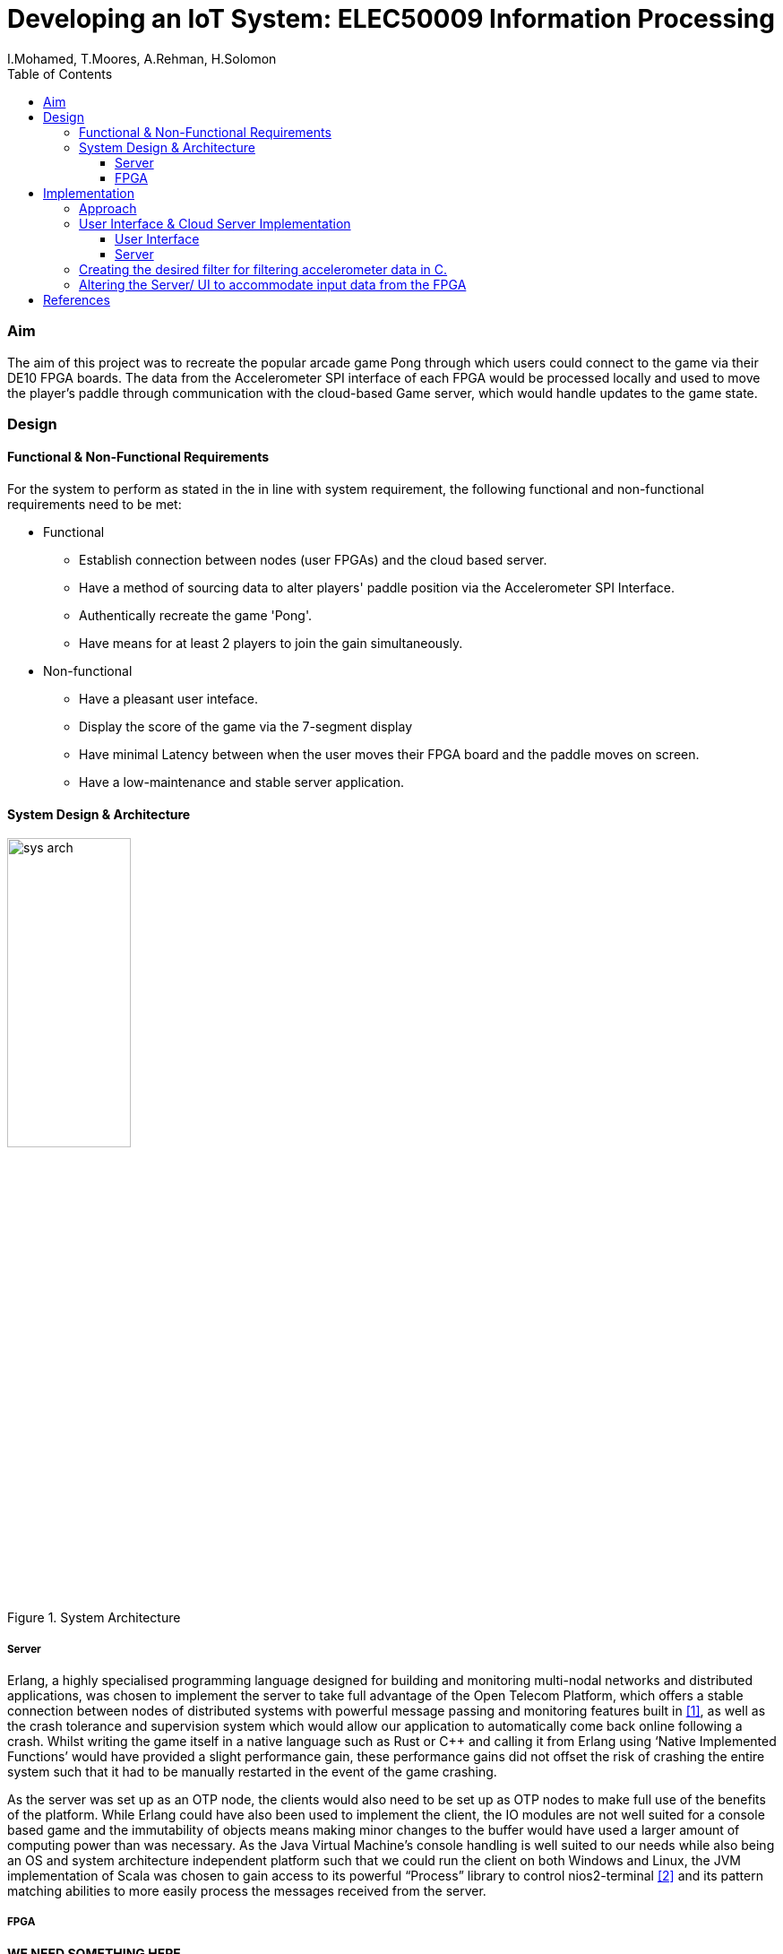 = Developing an IoT System: ELEC50009 Information Processing
:doctype: book
:author: I.Mohamed, T.Moores, A.Rehman, H.Solomon
:toc:
:toclevels: 5
:stem: asciimath

=== Aim
The aim of this project was to recreate the popular arcade game Pong through which users could connect to the game via their DE10 FPGA boards. The data from the Accelerometer SPI interface of each FPGA would be processed locally and used to move the player's paddle through communication with the cloud-based Game server, which would handle updates to the game state. 

=== Design
==== Functional & Non-Functional Requirements
For the system to perform as stated in the in line with system requirement, the following functional and non-functional requirements need to be met:

* Functional
** Establish connection between nodes (user FPGAs) and the cloud based server.
** Have a method of sourcing data to alter players' paddle position via the Accelerometer SPI Interface.
** Authentically recreate the game 'Pong'.
** Have means for at least 2 players to join the gain simultaneously.
* Non-functional
** Have a pleasant user inteface.
** Display the score of the game via the 7-segment display
** Have minimal Latency between when the user moves their FPGA board and the paddle moves on screen.
** Have a low-maintenance and stable server application.

==== System Design & Architecture
image::images/sys_arch.png[title="System Architecture",width=40%]

===== Server
Erlang, a highly specialised programming language designed for building and monitoring multi-nodal networks and distributed applications, was chosen to implement the server to take full advantage of the Open Telecom Platform, which offers a stable connection between nodes of distributed systems with powerful message passing and monitoring features built in <<lyse_concurrent>>, as well as the crash tolerance and supervision system which would allow our application to automatically come back online following a crash. Whilst writing the game itself in a native language such as Rust or C++ and calling it from Erlang using ‘Native Implemented Functions’ would have provided a slight performance gain, these performance gains did not offset the risk of crashing the entire system such that it had to be manually restarted in the event of the game crashing. 

As the server was set up as an OTP node, the clients would also need to be set up as OTP nodes to make full use of the benefits of the platform. While Erlang could have also been used to implement the client, the IO modules are not well suited for a console based game and the immutability of objects means making minor changes to the buffer would have used a larger amount of computing power than was necessary. As the Java Virtual Machine's console handling is well suited to our needs while also being an OS and system architecture independent platform such that we could run the client on both Windows and Linux, the JVM implementation of Scala was chosen to gain access to its powerful “Process” library to control nios2-terminal <<scala_process>> and its pattern matching abilities to more easily process the messages received from the server. 

===== FPGA
*WE NEED SOMETHING HERE*

The design of the system in Quartus was kept relatively simple, the only notable exception when compared to the system from Lab 3 being that off chip memory was allocated to allow for a larger C program to be stored and run on the board. This is reflected in the resource usage, which was slightly decreased from that in lab 4.
[cols=2,frame=none]
|===
a|image::images/resource_1.png[title="Lab 4 Resource Usage",width=50%,align=center]
a|image::images/resource_2.png[title="System Resource Usage",width=50%,align=center]
|===

=== Implementation
==== Approach
The following approach was taken to implement the design:

. Create a Google Cloud Platform server which could handle connections between clients.
** Test this by having a simple UI-less program which could be interacted with by multiple users
. Create a UI on the client program which would aesthetically display the data recieved from the server
** Test this by capturing key-presses with an AWT Frame & sending this to the server as the paddle movements
. Create the desired filter to smooth the movement of the paddle in C.
. Alter the client to accept data from the FPGA rather than the keyboard
. Test the final design

==== User Interface & Cloud Server Implementation 
===== User Interface
As stated in the design brief, all IoT systems via the FPGA will have to receive and process accelerometer data, hence to sufficiently test and optimise the game interface whilst this code was being developed, we created a temporary method to obtain input data in the form of an AWT frame with a key monitor. Pressing the up key would move the paddle up by a given amount & the down key would move the paddle down by the same amount. After the new position of the paddle was calculated, a message was sent to the client application relaying the change in position. 

On receiving an output from the FPGA, the client would send a message to the server in the form of an Erlang tuple containing the node name of the client, which allowed the client to be uniquely identified, and the data received from the FPGA. On receiving a new game state from the server, it would update the buffer before clearing the console and printing it to the screen. This gave the illusion of the contents of the console changing. The other messages received from the server were communicated straight to the board once they had been translated into the appropriate format: a control code followed by the score or new speed of the ball.

===== Server
The game’s server is comprised of a standard Erlang application <<erl_app>>. The supervision tree comprises of 2 modules: ‘pong game’ and ‘pong server’.

* ‘Pong server’ deals with network communication with players as well as controlling the tick rate of the game, which implemented with a timer which is created on load. It receives messages from the timer and clients and acts accordingly depending in the form of the message; each message will be processed by performing an asynchronous cast to the game or, in the case of a tick from the timer, with a synchronous call to the game to get the game state which is then sent to the player, followed by a cast to update the game state. To reduce the potential for malicious attacks on the server, the origin of a tick is confirmed to be the timer as a unique reference is sent along with the tick message, and the node name of each player is known only to that player and the server.
* ‘Pong game’ is implemented with the ‘Generic Server’ behaviour, keeps track and updates track of the game state. It updates the game state by moving the ball and players then checking for goals and bounces following asynchronous casts from the Server module and sends the game state to the server following synchronous calls. When it updates the game state, it applies safeguards intended improve playability, such as not allowing the user to move out of the game buffer. The Game module also contains functions to rotate the game state such that each player is sent the game state as though they are on the left. This makes it easier to implement the client and board systems as they can always assume that any local systems only modify the state of the player on the left wall.

==== Creating the desired filter for filtering accelerometer data in C.
The best way to control the paddle was to use the angle of the accelerometer to calculate the rate of change of the paddle: a greater angle would result in faster movement up or down. This would then be filtered and smoothed to give the impression of real movement of a paddle. The filter was a size 128 equally weighted moving average filter with weights stem:[W_n = 1/128 forall n in [0,127\]]. After further review it was clear that this could be heavily simplified, by keeping a running average where the last value in the array is subtracted and the new value is added to an accumulator, resulting in only 2 additions per calculation rather than 128.

==== Altering the Server/ UI to accommodate input data from the FPGA
The outputs to the server from the AWT and the JTAG Interface were identical, so changing the values was relatively easy. A `nios2-terminal` process was created and IO captured; the newlines were removed from the output & the resulting data was then formatted & sent to the server.




[bibliography]
== References
* [[[lyse_concurrent,1]]] Fred Hebert, "The Hitchhiker's guide to concurrency", in _Learn You Some Erlang For Great Good!_ [Online]. Available at: https://learnyousomeerlang.com/the-hitchhikers-guide-to-concurrency#concepts-of-concurrency. [Accessed 29 March 2021].
* [[[scala_process,2]]] École Polytechnique Fédérale, Lausanne, Switzerland. _Scala Standard Library - scala.sys.Process_, École Polytechnique Fédérale [Online]. Available at: https://www.scala-lang.org/api/current/scala/sys/process/index.html. [Accessed 29 March 2021].
* [[[erl_app,3]]] Ericsson AB, Stockholm, Sweden. Erlang -- Applications" in _OTP Design Principles: User's Guide, Version 11.2_. [Online]. Available at: https://erlang.org/doc/design_principles/applications.html. [Accessed 29 March 2021].
